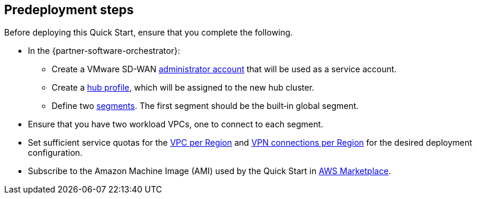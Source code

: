//Include any predeployment steps here, such as signing up for a Marketplace AMI or making any changes to a partner account. If there are no predeployment steps, leave this file empty.

== Predeployment steps

Before deploying this Quick Start, ensure that you complete the following.

* In the {partner-software-orchestrator}:
** Create a VMware SD-WAN https://docs.vmware.com/en/VMware-SD-WAN/5.0/VMware-SD-WAN-Administration-Guide/GUID-6375F518-3A22-4CDD-B4F0-F0B2EC553869.html[administrator account] that will be used as a service account.
** Create a https://docs.vmware.com/en/VMware-SD-WAN/5.0/VMware-SD-WAN-Administration-Guide/GUID-D174B662-089C-4EC9-A389-682363C40ADF.html[hub profile], which will be assigned to the new hub cluster.
** Define two https://docs.vmware.com/en/VMware-SD-WAN/5.0/VMware-SD-WAN-Administration-Guide/GUID-E462C603-C931-4897-BFC2-7F61D15CD043.html[segments]. The first segment should be the built&#8209;in global segment.
* Ensure that you have two workload VPCs, one to connect to each segment.
* Set sufficient service quotas for the https://console.aws.amazon.com/servicequotas/home/services/vpc/quotas/L-F678F1CE[VPC per Region] and https://console.aws.amazon.com/servicequotas/home/services/ec2/quotas/L-3E6EC3A3[VPN connections per Region] for the desired deployment configuration.
* Subscribe to the Amazon Machine Image (AMI) used by the Quick Start in https://aws.amazon.com/marketplace/pp/prodview-b5ry47j35e7jg[AWS Marketplace].
